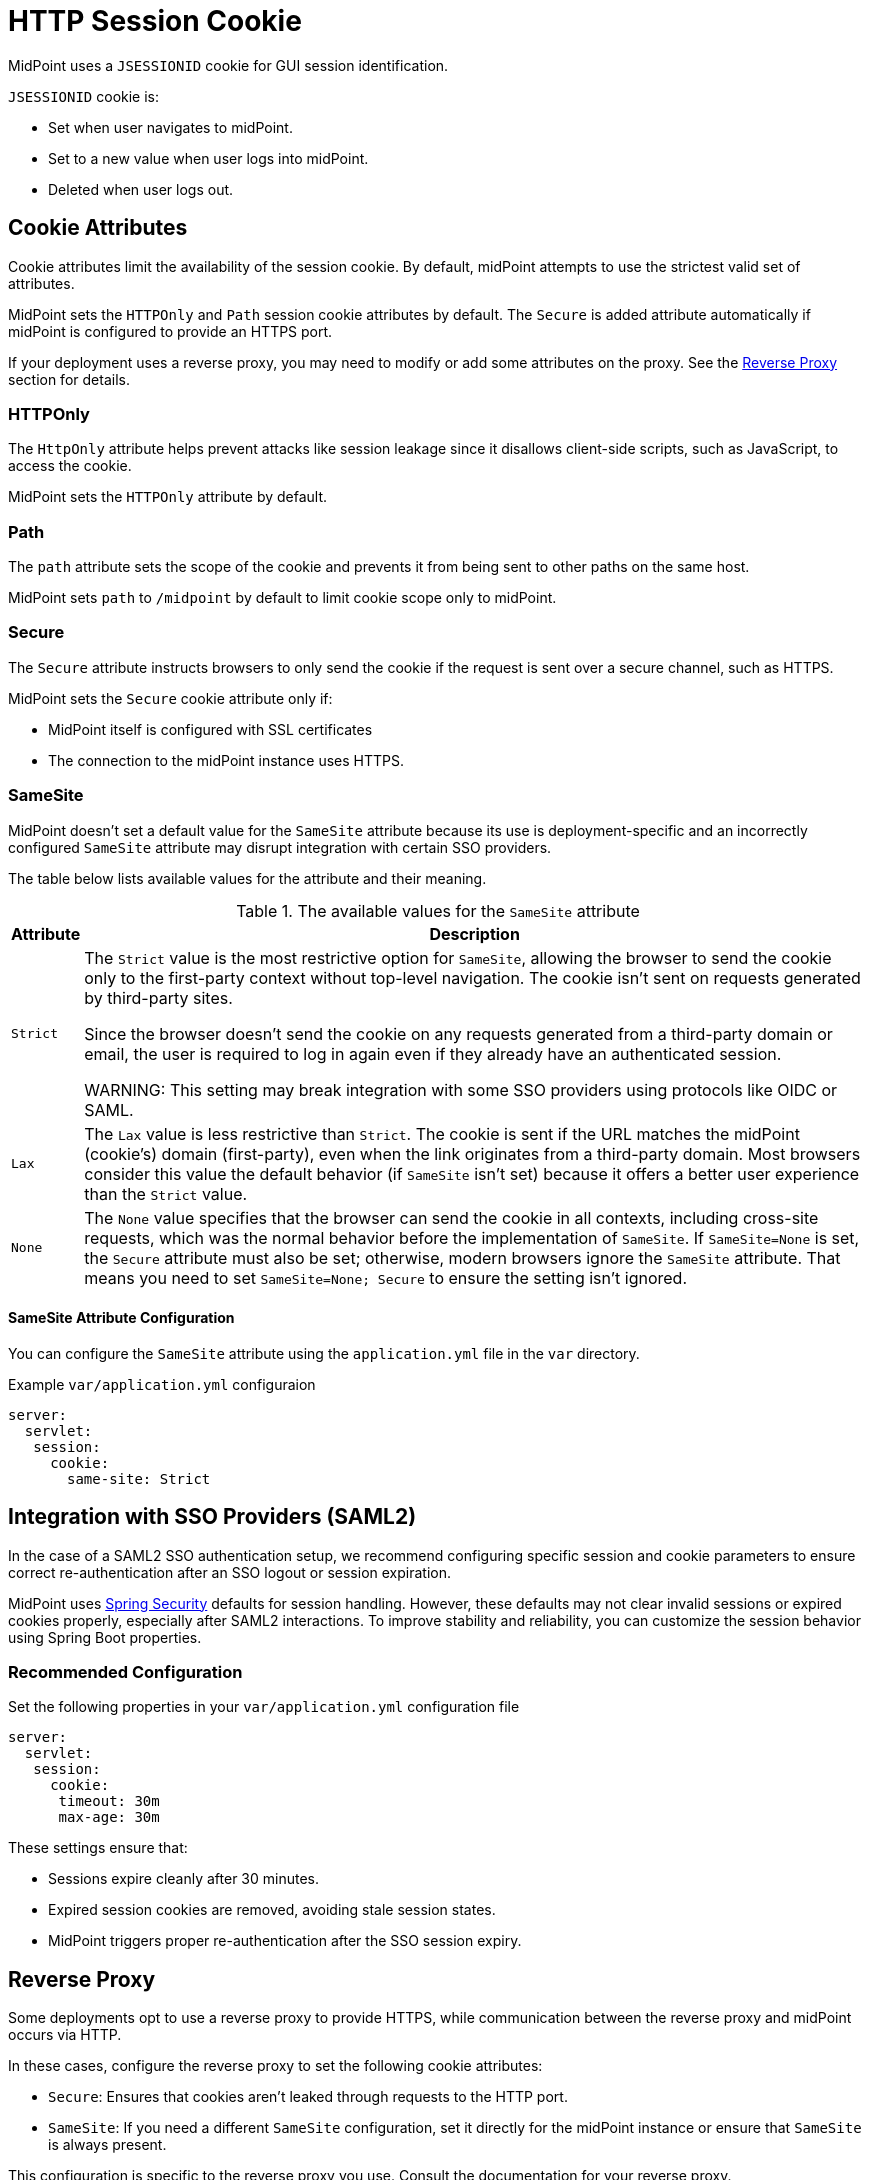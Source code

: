 = HTTP Session Cookie
:page-toc: top

MidPoint uses a `JSESSIONID` cookie for GUI session identification.

`JSESSIONID` cookie is:

* Set when user navigates to midPoint.
* Set to a new value when user logs into midPoint.
* Deleted when user logs out.

== Cookie Attributes

Cookie attributes limit the availability of the session cookie.
By default, midPoint attempts to use the strictest valid set of attributes.

MidPoint sets the `HTTPOnly` and `Path` session cookie attributes by default.
The `Secure` is added attribute automatically if midPoint is configured to provide an HTTPS port.

If your deployment uses a reverse proxy, you may need to modify or add some attributes on the proxy.
See the <<Reverse Proxy>> section for details.

=== HTTPOnly

The `HttpOnly` attribute helps prevent attacks like session leakage since it disallows client-side scripts, such as JavaScript, to access the cookie.

MidPoint sets the `HTTPOnly` attribute by default.

=== Path

The `path` attribute sets the scope of the cookie and prevents it from being sent to other paths on the same host.

MidPoint sets `path` to `/midpoint` by default to limit cookie scope only to midPoint.

=== Secure

The `Secure` attribute instructs browsers to only send the cookie if the request is sent over a secure channel, such as HTTPS.

MidPoint sets the `Secure` cookie attribute only if:

* MidPoint itself is configured with SSL certificates
* The connection to the midPoint instance uses HTTPS.

=== SameSite

MidPoint doesn't set a default value for the `SameSite` attribute because its use is deployment-specific and an incorrectly configured `SameSite` attribute may disrupt integration with certain SSO providers.

The table below lists available values for the attribute and their meaning.

.The available values for the `SameSite` attribute
[cols="1,~"]
|====
| Attribute | Description

| `Strict`
| The `Strict` value is the most restrictive option for `SameSite`, allowing the browser to send the cookie only to the first-party context without top-level navigation.
The cookie isn't sent on requests generated by third-party sites.

Since the browser doesn't send the cookie on any requests generated from a third-party domain or email, the user is required to log in again even if they already have an authenticated session.

WARNING: This setting may break integration with some SSO providers using protocols like OIDC or SAML.

| `Lax`
| The `Lax` value is less restrictive than `Strict`.
The cookie is sent if the URL matches the midPoint (cookie’s) domain (first-party), even when the link originates from a third-party domain.
Most browsers consider this value the default behavior (if `SameSite` isn't set) because it offers a better user experience than the `Strict` value.

| `None`
| The `None` value specifies that the browser can send the cookie in all contexts, including cross-site requests, which was the normal behavior before the implementation of `SameSite`.
If `SameSite=None` is set, the `Secure` attribute must also be set; otherwise, modern browsers ignore the `SameSite` attribute.
That means you need to set `SameSite=None; Secure` to ensure the setting isn't ignored.

|====


==== SameSite Attribute Configuration

You can configure the `SameSite` attribute using the `application.yml` file in the `var` directory.

.Example `var/application.yml` configuraion
[source ,yaml]
----
server:
  servlet:
   session:
     cookie:
       same-site: Strict
----

== Integration with SSO Providers (SAML2)

In the case of a SAML2 SSO authentication setup, we recommend configuring specific session and cookie parameters to ensure correct re-authentication after an SSO logout or session expiration.

MidPoint uses link:https://spring.io/projects/spring-security[Spring Security] defaults for session handling.
However, these defaults may not clear invalid sessions or expired cookies properly, especially after SAML2 interactions.
To improve stability and reliability, you can customize the session behavior using Spring Boot properties.

=== Recommended Configuration

.Set the following properties in your `var/application.yml` configuration file
[source,yaml]
----
server:
  servlet:
   session:
     cookie:
      timeout: 30m
      max-age: 30m
----

These settings ensure that:

* Sessions expire cleanly after 30 minutes.
* Expired session cookies are removed, avoiding stale session states.
* MidPoint triggers proper re-authentication after the SSO session expiry.

== Reverse Proxy

Some deployments opt to use a reverse proxy to provide HTTPS, while communication between the reverse proxy and midPoint occurs via HTTP.

In these cases, configure the reverse proxy to set the following cookie attributes:

* `Secure`: Ensures that cookies aren't leaked through requests to the HTTP port.
* `SameSite`: If you need a different `SameSite` configuration, set it directly for the midPoint instance or ensure that `SameSite` is always present.

This configuration is specific to the reverse proxy you use.
Consult the documentation for your reverse proxy.
